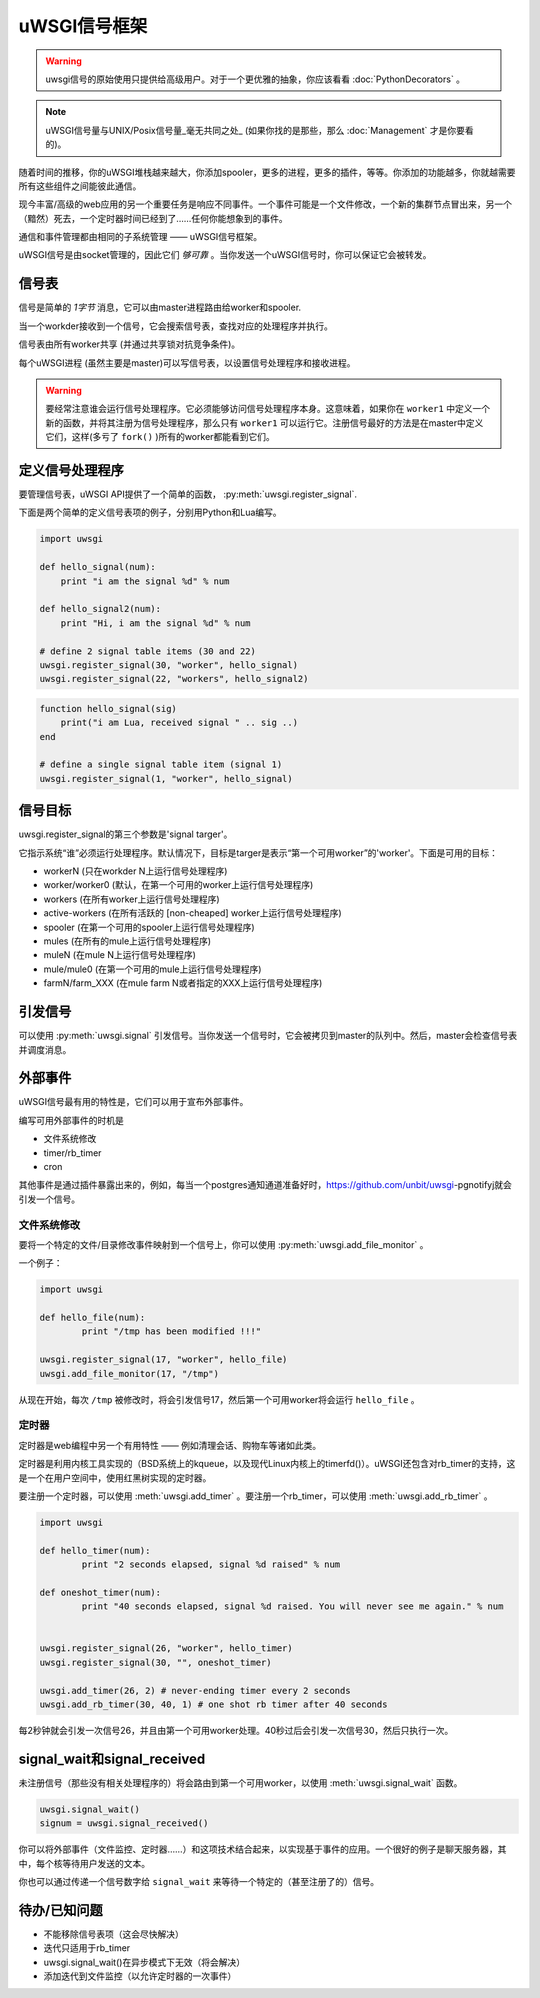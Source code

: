 uWSGI信号框架
==========================

.. warning:: uwsgi信号的原始使用只提供给高级用户。对于一个更优雅的抽象，你应该看看 :doc:`PythonDecorators` 。

.. note:: uWSGI信号量与UNIX/Posix信号量_毫无共同之处_ (如果你找的是那些，那么 :doc:`Management` 才是你要看的)。

随着时间的推移，你的uWSGI堆栈越来越大，你添加spooler，更多的进程，更多的插件，等等。你添加的功能越多，你就越需要所有这些组件之间能彼此通信。

现今丰富/高级的web应用的另一个重要任务是响应不同事件。一个事件可能是一个文件修改，一个新的集群节点冒出来，另一个（黯然）死去，一个定时器时间已经到了……任何你能想象到的事件。

通信和事件管理都由相同的子系统管理 —— uWSGI信号框架。

uWSGI信号是由socket管理的，因此它们 *够可靠* 。当你发送一个uWSGI信号时，你可以保证它会被转发。

信号表
-----------------

信号是简单的 *1字节* 消息，它可以由master进程路由给worker和spooler.

当一个workder接收到一个信号，它会搜索信号表，查找对应的处理程序并执行。

信号表由所有worker共享 (并通过共享锁对抗竞争条件)。

每个uWSGI进程 (虽然主要是master)可以写信号表，以设置信号处理程序和接收进程。

.. warning::
  
  要经常注意谁会运行信号处理程序。它必须能够访问信号处理程序本身。这意味着，如果你在 ``worker1`` 中定义一个新的函数，并将其注册为信号处理程序，那么只有 ``worker1`` 可以运行它。注册信号最好的方法是在master中定义它们，这样(多亏了 ``fork()`` )所有的worker都能看到它们。

定义信号处理程序
------------------------

要管理信号表，uWSGI API提供了一个简单的函数， :py:meth:`uwsgi.register_signal`.

下面是两个简单的定义信号表项的例子，分别用Python和Lua编写。

.. code-block:: py

    import uwsgi
    
    def hello_signal(num):
        print "i am the signal %d" % num
    
    def hello_signal2(num):
        print "Hi, i am the signal %d" % num
    
    # define 2 signal table items (30 and 22)
    uwsgi.register_signal(30, "worker", hello_signal)
    uwsgi.register_signal(22, "workers", hello_signal2)

.. code-block:: lua

    function hello_signal(sig)
        print("i am Lua, received signal " .. sig ..)
    end
    
    # define a single signal table item (signal 1)
    uwsgi.register_signal(1, "worker", hello_signal)
    

信号目标
---------------

uwsgi.register_signal的第三个参数是'signal targer'。

它指示系统“谁”必须运行处理程序。默认情况下，目标是targer是表示“第一个可用worker”的'worker'。下面是可用的目标：

- workerN (只在workder N上运行信号处理程序)
- worker/worker0 (默认，在第一个可用的worker上运行信号处理程序)
- workers (在所有worker上运行信号处理程序)
- active-workers (在所有活跃的 [non-cheaped] worker上运行信号处理程序)
- spooler (在第一个可用的spooler上运行信号处理程序)
- mules (在所有的mule上运行信号处理程序)
- muleN (在mule N上运行信号处理程序)
- mule/mule0 (在第一个可用的mule上运行信号处理程序)
- farmN/farm_XXX (在mule farm N或者指定的XXX上运行信号处理程序)

引发信号
---------------

可以使用 :py:meth:`uwsgi.signal` 引发信号。当你发送一个信号时，它会被拷贝到master的队列中。然后，master会检查信号表并调度消息。

外部事件
---------------

uWSGI信号最有用的特性是，它们可以用于宣布外部事件。

编写可用外部事件的时机是

* 文件系统修改
* timer/rb_timer
* cron

其他事件是通过插件暴露出来的，例如，每当一个postgres通知通道准备好时，https://github.com/unbit/uwsgi-pgnotifyj就会引发一个信号。

文件系统修改
^^^^^^^^^^^^^^^^^^^^^^^^

要将一个特定的文件/目录修改事件映射到一个信号上，你可以使用 :py:meth:`uwsgi.add_file_monitor` 。

一个例子：

.. code-block:: py

    import uwsgi
    
    def hello_file(num):
            print "/tmp has been modified !!!"
    
    uwsgi.register_signal(17, "worker", hello_file)
    uwsgi.add_file_monitor(17, "/tmp")

从现在开始，每次 ``/tmp`` 被修改时，将会引发信号17，然后第一个可用worker将会运行 ``hello_file`` 。

定时器
^^^^^^ 

定时器是web编程中另一个有用特性 —— 例如清理会话、购物车等诸如此类。

定时器是利用内核工具实现的（BSD系统上的kqueue，以及现代Linux内核上的timerfd()）。uWSGI还包含对rb_timer的支持，这是一个在用户空间中，使用红黑树实现的定时器。

要注册一个定时器，可以使用 :meth:`uwsgi.add_timer` 。要注册一个rb_timer，可以使用 :meth:`uwsgi.add_rb_timer` 。

.. code-block:: py

    import uwsgi
    
    def hello_timer(num):
            print "2 seconds elapsed, signal %d raised" % num
    
    def oneshot_timer(num):
            print "40 seconds elapsed, signal %d raised. You will never see me again." % num
    
    
    uwsgi.register_signal(26, "worker", hello_timer)
    uwsgi.register_signal(30, "", oneshot_timer)
    
    uwsgi.add_timer(26, 2) # never-ending timer every 2 seconds
    uwsgi.add_rb_timer(30, 40, 1) # one shot rb timer after 40 seconds
    
每2秒钟就会引发一次信号26，并且由第一个可用worker处理。40秒过后会引发一次信号30，然后只执行一次。

signal_wait和signal_received
-------------------------------

未注册信号（那些没有相关处理程序的）将会路由到第一个可用worker，以使用 :meth:`uwsgi.signal_wait` 函数。

.. code-block:: xxx

    uwsgi.signal_wait()
    signum = uwsgi.signal_received()

你可以将外部事件（文件监控、定时器……）和这项技术结合起来，以实现基于事件的应用。一个很好的例子是聊天服务器，其中，每个核等待用户发送的文本。

你也可以通过传递一个信号数字给 ``signal_wait`` 来等待一个特定的（甚至注册了的）信号。

待办/已知问题
-----------------

* 不能移除信号表项（这会尽快解决）
* 迭代只适用于rb_timer
* uwsgi.signal_wait()在异步模式下无效（将会解决）
* 添加迭代到文件监控（以允许定时器的一次事件）
